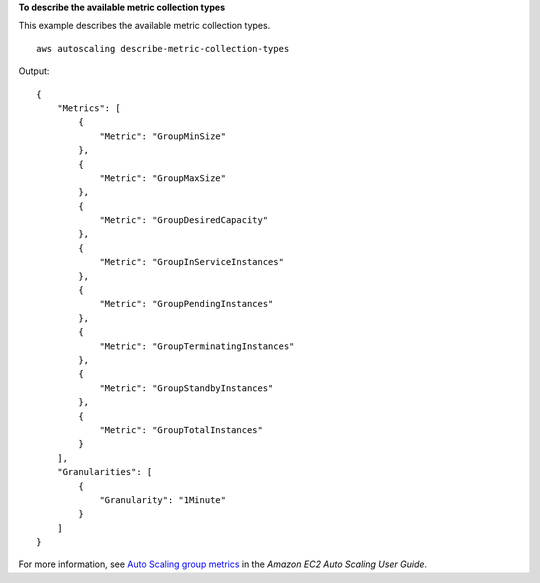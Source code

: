 **To describe the available metric collection types**

This example describes the available metric collection types. ::

    aws autoscaling describe-metric-collection-types

Output::

    {
        "Metrics": [
            {
                "Metric": "GroupMinSize"
            },
            {
                "Metric": "GroupMaxSize"
            },
            {
                "Metric": "GroupDesiredCapacity"
            },
            {
                "Metric": "GroupInServiceInstances"
            },
            {
                "Metric": "GroupPendingInstances"
            },
            {
                "Metric": "GroupTerminatingInstances"
            },
            {
                "Metric": "GroupStandbyInstances"
            },
            {
                "Metric": "GroupTotalInstances"
            }
        ],
        "Granularities": [
            {
                "Granularity": "1Minute"
            }
        ]
    }

For more information, see `Auto Scaling group metrics <https://docs.aws.amazon.com/autoscaling/ec2/userguide/as-instance-monitoring.html#as-group-metrics>`__ in the *Amazon EC2 Auto Scaling User Guide*.
